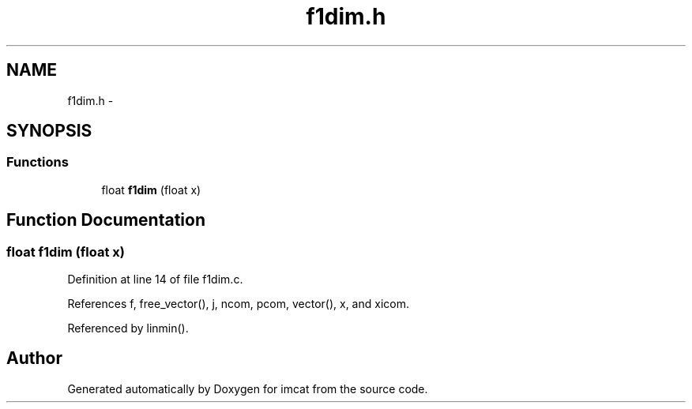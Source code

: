 .TH "f1dim.h" 3 "23 Dec 2003" "imcat" \" -*- nroff -*-
.ad l
.nh
.SH NAME
f1dim.h \- 
.SH SYNOPSIS
.br
.PP
.SS "Functions"

.in +1c
.ti -1c
.RI "float \fBf1dim\fP (float x)"
.br
.in -1c
.SH "Function Documentation"
.PP 
.SS "float f1dim (float x)"
.PP
Definition at line 14 of file f1dim.c.
.PP
References f, free_vector(), j, ncom, pcom, vector(), x, and xicom.
.PP
Referenced by linmin().
.SH "Author"
.PP 
Generated automatically by Doxygen for imcat from the source code.
